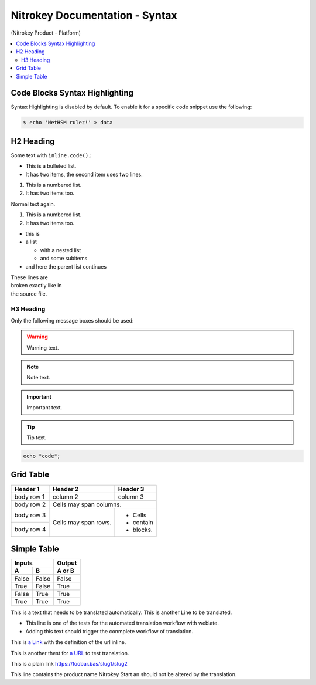 Nitrokey Documentation - Syntax
===============================
.. container:: product_platform_heading

  (Nitrokey Product - Platform)

.. contents:: :local:

Code Blocks Syntax Highlighting
-------------------------------

Syntax Highlighting is disabled by default.
To enable it for a specific code snippet use the following:

.. code-block:: bash

   $ echo 'NetHSM rulez!' > data

H2 Heading
----------


Some text with ``inline.code();``

* This is a bulleted list.
* It has two items, the second
  item uses two lines.

1. This is a numbered list.
2. It has two items too.

Normal text again.

#. This is a numbered list.
#. It has two items too.

* this is
* a list

  * with a nested list
  * and some subitems

* and here the parent list continues

| These lines are
| broken exactly like in
| the source file.

H3 Heading
^^^^^^^^^^


Only the following message boxes should be used:

.. warning::

   Warning text.

.. note::

   Note text.

.. important::

   Important text.

.. tip::

   Tip text.


.. code-block:: bash

   echo "code";


Grid Table
----------

+------------+------------+-----------+
| Header 1   | Header 2   | Header 3  |
+============+============+===========+
| body row 1 | column 2   | column 3  |
+------------+------------+-----------+
| body row 2 | Cells may span columns.|
+------------+------------+-----------+
| body row 3 | Cells may  | - Cells   |
+------------+ span rows. | - contain |
| body row 4 |            | - blocks. |
+------------+------------+-----------+

Simple Table
------------

=====  =====  ======
   Inputs     Output
------------  ------
  A      B    A or B
=====  =====  ======
False  False  False
True   False  True
False  True   True
True   True   True
=====  =====  ======

This is a text that needs to be translated automatically.
This is another Line to be translated.

* This line is one of the tests for the automated translation workflow with weblate.
* Adding this text should trigger the conmplete workflow of translation.

This is `a Link  <https://f-droid.org/F-Droid.apk>`_ with the definition of the url inline.

This is another thest for `a URL  <https://f-droid.org/F-Droid.apk>`_ to test translation.


This is a plain link https://foobar.bas/slug1/slug2

This line contains the product name Nitrokey Start an should not be altered by the translation.
